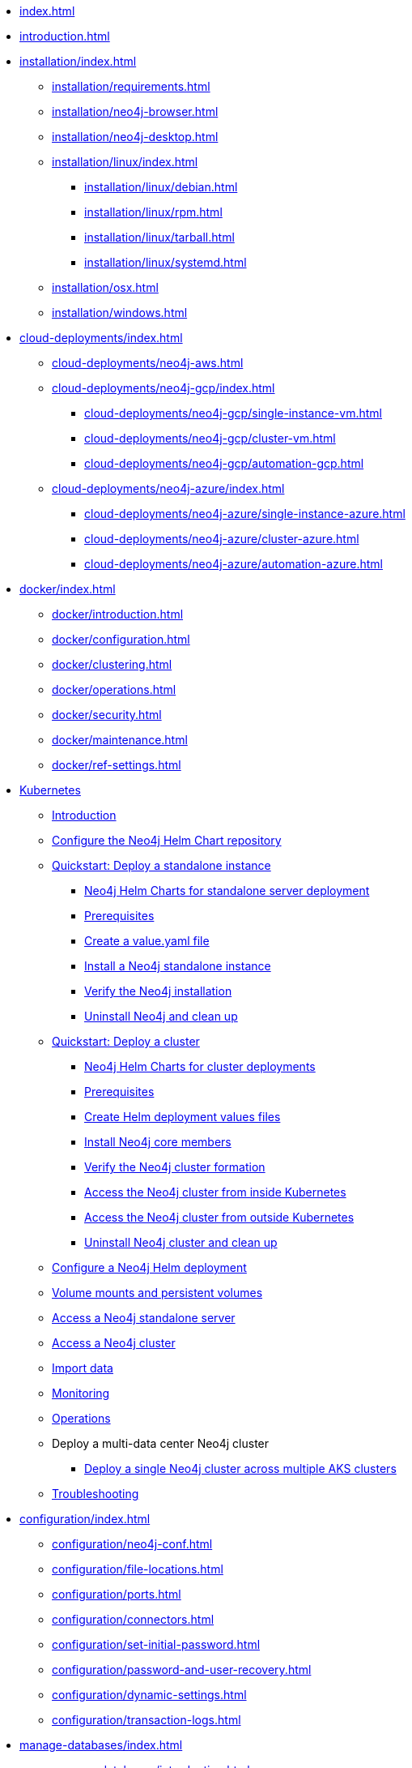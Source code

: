 * xref:index.adoc[]
* xref:introduction.adoc[]
* xref:installation/index.adoc[]
** xref:installation/requirements.adoc[]
** xref:installation/neo4j-browser.adoc[]
** xref:installation/neo4j-desktop.adoc[]
** xref:installation/linux/index.adoc[]
*** xref:installation/linux/debian.adoc[]
*** xref:installation/linux/rpm.adoc[]
*** xref:installation/linux/tarball.adoc[]
*** xref:installation/linux/systemd.adoc[]
** xref:installation/osx.adoc[]
** xref:installation/windows.adoc[]

* xref:cloud-deployments/index.adoc[]
** xref:cloud-deployments/neo4j-aws.adoc[]
** xref:cloud-deployments/neo4j-gcp/index.adoc[]
*** xref:cloud-deployments/neo4j-gcp/single-instance-vm.adoc[]
*** xref:cloud-deployments/neo4j-gcp/cluster-vm.adoc[]
*** xref:cloud-deployments/neo4j-gcp/automation-gcp.adoc[]
** xref:cloud-deployments/neo4j-azure/index.adoc[]
*** xref:cloud-deployments/neo4j-azure/single-instance-azure.adoc[]
*** xref:cloud-deployments/neo4j-azure/cluster-azure.adoc[]
*** xref:cloud-deployments/neo4j-azure/automation-azure.adoc[]

* xref:docker/index.adoc[]
** xref:docker/introduction.adoc[]
** xref:docker/configuration.adoc[]
** xref:docker/clustering.adoc[]
** xref:docker/operations.adoc[]
** xref:docker/security.adoc[]
** xref:docker/maintenance.adoc[]
** xref:docker/ref-settings.adoc[]

* xref:kubernetes/index.adoc[Kubernetes]
** xref:kubernetes/introduction.adoc[Introduction]
** xref:kubernetes/helm-charts-setup.adoc[Configure the Neo4j Helm Chart repository]
** xref:kubernetes/quickstart-standalone/index.adoc[Quickstart: Deploy a standalone instance]
*** xref:kubernetes/quickstart-standalone/server-setup.adoc[Neo4j Helm Charts for standalone server deployment]
*** xref:kubernetes/quickstart-standalone/prerequisites.adoc[Prerequisites]
*** xref:kubernetes/quickstart-standalone/create-value-file.adoc[Create a value.yaml file]
*** xref:kubernetes/quickstart-standalone/install-neo4j.adoc[Install a Neo4j standalone instance]
*** xref:kubernetes/quickstart-standalone/verify-installation.adoc[Verify the Neo4j installation]
*** xref:kubernetes/quickstart-standalone/uninstall-cleanup.adoc[Uninstall Neo4j and clean up]
** xref:kubernetes/quickstart-cluster/index.adoc[Quickstart: Deploy a cluster]
*** xref:kubernetes/quickstart-cluster/server-setup.adoc[Neo4j Helm Charts for cluster deployments]
*** xref:kubernetes/quickstart-cluster/prerequisites.adoc[Prerequisites]
*** xref:kubernetes/quickstart-cluster/create-value-file.adoc[Create Helm deployment values files]
*** xref:kubernetes/quickstart-cluster/install-cores.adoc[Install Neo4j core members]
*** xref:kubernetes/quickstart-cluster/verify-cluster-formation.adoc[Verify the Neo4j cluster formation]
*** xref:kubernetes/quickstart-cluster/access-inside-k8s.adoc[Access the Neo4j cluster from inside Kubernetes]
*** xref:kubernetes/quickstart-cluster/access-outside-k8s.adoc[Access the Neo4j cluster from outside Kubernetes]
*** xref:kubernetes/quickstart-cluster/uninstall-cleanup.adoc[Uninstall Neo4j cluster and clean up]
** xref:kubernetes/configuration.adoc[Configure a Neo4j Helm deployment]
** xref:kubernetes/persistent-volumes.adoc[Volume mounts and persistent volumes]
** xref:kubernetes/accessing-neo4j.adoc[Access a Neo4j standalone server]
** xref:kubernetes/accessing-cluster.adoc[Access a Neo4j cluster]
** xref:kubernetes/import-data.adoc[Import data]
** xref:kubernetes/monitoring.adoc[Monitoring]
** xref:kubernetes/maintenance.adoc[Operations]
** Deploy a multi-data center Neo4j cluster
*** xref:kubernetes/multi-dc-cluster/aks.adoc[Deploy a single Neo4j cluster across multiple AKS clusters]
** xref:kubernetes/troubleshooting.adoc[Troubleshooting]

* xref:configuration/index.adoc[]
** xref:configuration/neo4j-conf.adoc[]
** xref:configuration/file-locations.adoc[]
//** xref:configuration/network-architecture.adoc[]
** xref:configuration/ports.adoc[]
** xref:configuration/connectors.adoc[]
** xref:configuration/set-initial-password.adoc[]
** xref:configuration/password-and-user-recovery.adoc[]
** xref:configuration/dynamic-settings.adoc[]
** xref:configuration/transaction-logs.adoc[]

* xref:manage-databases/index.adoc[]
** xref:manage-databases/introduction.adoc[]
** xref:manage-databases/configuration.adoc[]
** xref:manage-databases/queries.adoc[]
** xref:manage-databases/errors.adoc[]
** xref:manage-databases/remote-alias.adoc[]
** xref:composite-databases/index.adoc[]
*** xref:composite-databases/introduction.adoc[]
*** xref:composite-databases/queries.adoc[]
*** xref:composite-databases/sharding-with-copy.adoc[]
*** xref:composite-databases/considerations.adoc[]

* xref:clustering/index.adoc[]
** xref:clustering/introduction.adoc[]
** Set up a cluster
*** xref:clustering/setup/deploy.adoc[]
*** xref:clustering/setup/discovery.adoc[]
*** xref:clustering/setup/routing.adoc[]
*** xref:clustering/setup/encryption.adoc[]
** xref:clustering/servers.adoc[]
** xref:clustering/databases.adoc[]
** Monitoring
*** xref:clustering/monitoring/show-servers-monitoring.adoc[]
*** xref:clustering/monitoring/show-databases-monitoring.adoc[]
** xref:clustering/disaster-recovery.adoc[]
//** xref:clustering/internals.adoc[]
** xref:clustering/settings.adoc[]

* xref:backup-restore/index.adoc[]
** xref:backup-restore/planning.adoc[]
** xref:backup-restore/modes.adoc[]
** xref:backup-restore/online-backup.adoc[]
** xref:backup-restore/aggregate.adoc[]
** xref:backup-restore/restore-backup.adoc[]
** xref:backup-restore/offline-backup.adoc[]
** xref:backup-restore/restore-dump.adoc[]
** xref:backup-restore/copy-database.adoc[]

* xref:authentication-authorization/index.adoc[]
** xref:authentication-authorization/introduction.adoc[]
** xref:authentication-authorization/built-in-roles.adoc[]
** xref:authentication-authorization/access-control.adoc[]
** xref:authentication-authorization/ldap-integration.adoc[]
** xref:authentication-authorization/sso-integration.adoc[]
** xref:authentication-authorization/manage-execute-permissions.adoc[]
** xref:authentication-authorization/terminology.adoc[]

* xref:security/index.adoc[]
** xref:security/securing-extensions.adoc[]
** xref:security/ssl-framework.adoc[]
** xref:security/browser.adoc[]
** xref:security/checklist.adoc[]

* xref:performance/index.adoc[]
** xref:performance/memory-configuration.adoc[]
** xref:performance/index-configuration.adoc[]
** xref:performance/gc-tuning.adoc[]
** xref:performance/bolt-thread-pool-configuration.adoc[]
** xref:performance/linux-file-system-tuning.adoc[]
** xref:performance/disks-ram-and-other-tips.adoc[]
** xref:performance/statistics-execution-plans.adoc[]
** xref:performance/space-reuse.adoc[]

* xref:monitoring/index.adoc[]
** xref:monitoring/logging.adoc[]
** xref:monitoring/metrics/index.adoc[]
*** xref:monitoring/metrics/essential.adoc[]
*** xref:monitoring/metrics/enable.adoc[]
*** xref:monitoring/metrics/expose.adoc[]
*** xref:monitoring/metrics/reference.adoc[]
** xref:monitoring/query-management.adoc[]
** xref:monitoring/transaction-management.adoc[]
** xref:monitoring/connection-management.adoc[]
** xref:monitoring/background-jobs.adoc[]
// ** xref:monitoring/cluster/index.adoc[]
// *** xref:monitoring/cluster/procedures.adoc[]
// *** xref:monitoring/cluster/http-endpoints.adoc[]

* xref:tools/index.adoc[]
** xref:tools/neo4j-admin/index.adoc[]
*** xref:tools/neo4j-admin/consistency-checker.adoc[]
*** xref:tools/neo4j-admin/neo4j-admin-report.adoc[]
*** xref:tools/neo4j-admin/neo4j-admin-store-info.adoc[]
*** xref:tools/neo4j-admin/neo4j-admin-memrec.adoc[]
*** xref:tools/neo4j-admin/neo4j-admin-import.adoc[]
*** xref:tools/neo4j-admin/unbind.adoc[]
*** xref:tools/neo4j-admin/push-to-cloud.adoc[]
*** xref:tools/neo4j-admin/migrate-database.adoc[]
*** xref:tools/neo4j-admin/migrate-configuration.adoc[]
** xref:tools/cypher-shell.adoc[]

* Appendix
** xref:reference/index.adoc[]
*** xref:reference/configuration-settings.adoc[]
*** xref:reference/procedures.adoc[]

** xref:tutorial/index.adoc[]
//*** xref:tutorial/local-causal-cluster.adoc[]
//*** xref:tutorial/causal-backup-restore-db.adoc[]
*** xref:tutorial/neo4j-admin-import.adoc[]
*** xref:tutorial/tutorial-composite-database.adoc[]
*** xref:tutorial/tutorial-sso-configuration.adoc[]
*** xref:tutorial/tutorial-immutable-privileges.adoc[]

// ** xref:clustering-advanced/index.adoc[]
// *** xref:clustering-advanced/lifecycle.adoc[]
// *** xref:clustering-advanced/multi-data-center/index.adoc[]
// *** xref:clustering-advanced/multi-data-center/design.adoc[]
// *** xref:clustering-advanced/multi-data-center/configuration.adoc[]
// *** xref:clustering-advanced/multi-data-center/load-balancing.adoc[]
// *** xref:clustering-advanced/multi-data-center/disaster-recovery.adoc[]
// ** xref:clustering-advanced/embedded.adoc[]
